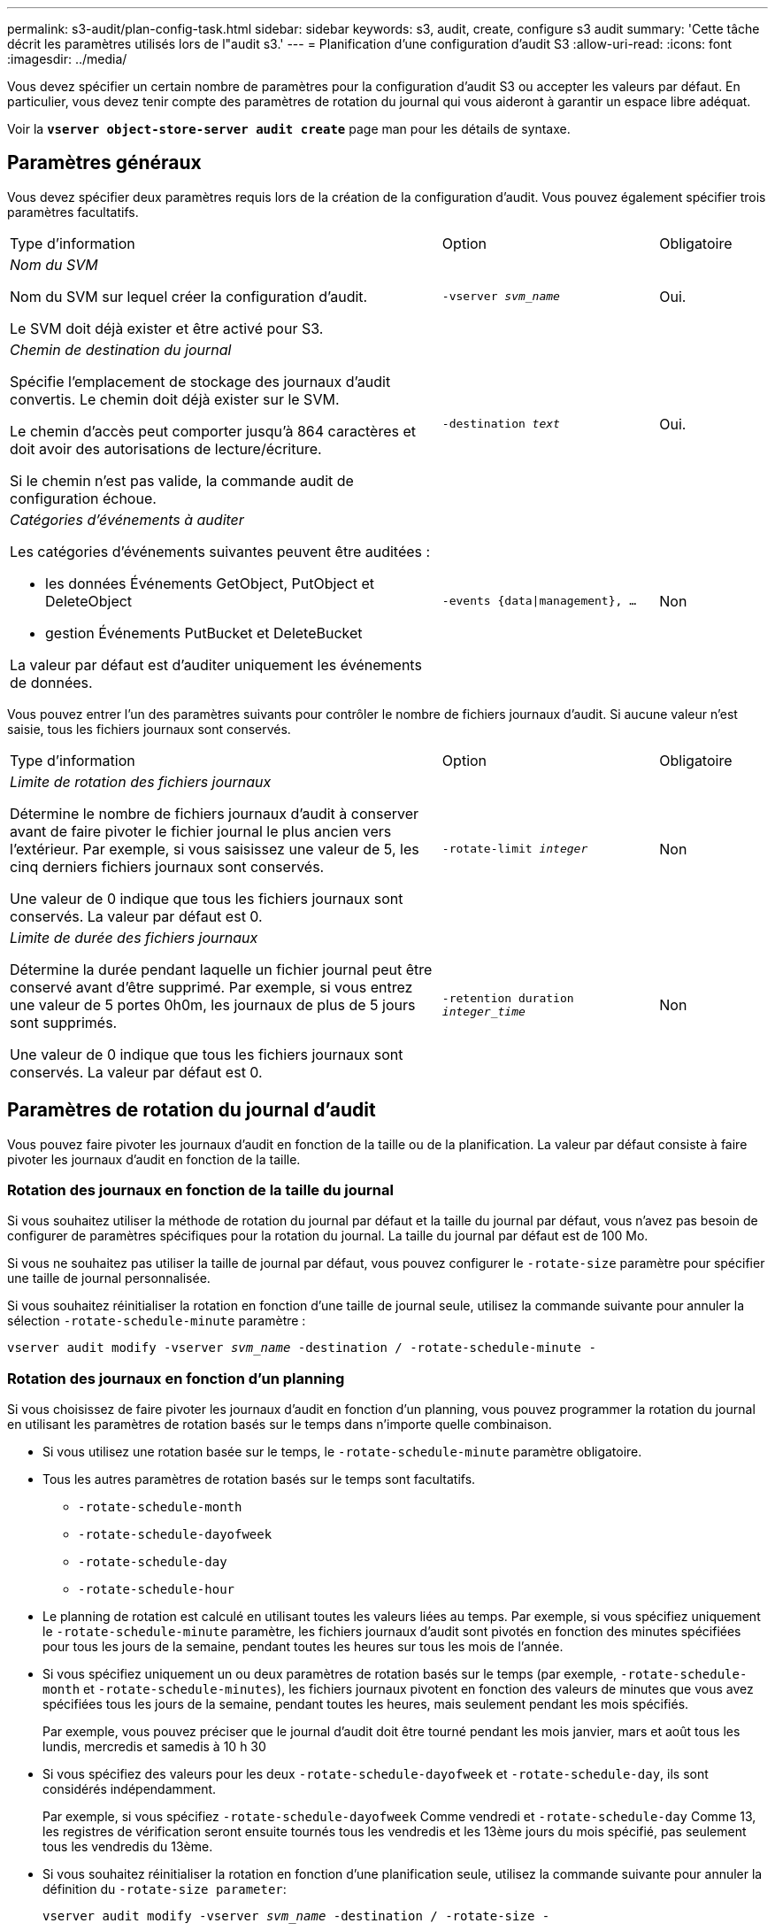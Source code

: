 ---
permalink: s3-audit/plan-config-task.html 
sidebar: sidebar 
keywords: s3, audit, create, configure s3 audit 
summary: 'Cette tâche décrit les paramètres utilisés lors de l"audit s3.' 
---
= Planification d'une configuration d'audit S3
:allow-uri-read: 
:icons: font
:imagesdir: ../media/


[role="lead"]
Vous devez spécifier un certain nombre de paramètres pour la configuration d'audit S3 ou accepter les valeurs par défaut. En particulier, vous devez tenir compte des paramètres de rotation du journal qui vous aideront à garantir un espace libre adéquat.

Voir la *`vserver object-store-server audit create`* page man pour les détails de syntaxe.



== Paramètres généraux

Vous devez spécifier deux paramètres requis lors de la création de la configuration d'audit. Vous pouvez également spécifier trois paramètres facultatifs.

[cols="4,2,1"]
|===


| Type d'information | Option | Obligatoire 


 a| 
_Nom du SVM_

Nom du SVM sur lequel créer la configuration d'audit.

Le SVM doit déjà exister et être activé pour S3.
 a| 
`-vserver _svm_name_`
 a| 
Oui.



 a| 
_Chemin de destination du journal_

Spécifie l'emplacement de stockage des journaux d'audit convertis. Le chemin doit déjà exister sur le SVM.

Le chemin d'accès peut comporter jusqu'à 864 caractères et doit avoir des autorisations de lecture/écriture.

Si le chemin n'est pas valide, la commande audit de configuration échoue.
 a| 
`-destination _text_`
 a| 
Oui.



 a| 
_Catégories d'événements à auditer_

Les catégories d'événements suivantes peuvent être auditées :

* les données
Événements GetObject, PutObject et DeleteObject
* gestion
Événements PutBucket et DeleteBucket


La valeur par défaut est d'auditer uniquement les événements de données.
 a| 
`-events {data{vbar}management}, ...`
 a| 
Non

|===
Vous pouvez entrer l'un des paramètres suivants pour contrôler le nombre de fichiers journaux d'audit. Si aucune valeur n'est saisie, tous les fichiers journaux sont conservés.

[cols="4,2,1"]
|===


| Type d'information | Option | Obligatoire 


 a| 
_Limite de rotation des fichiers journaux_

Détermine le nombre de fichiers journaux d'audit à conserver avant de faire pivoter le fichier journal le plus ancien vers l'extérieur. Par exemple, si vous saisissez une valeur de 5, les cinq derniers fichiers journaux sont conservés.

Une valeur de 0 indique que tous les fichiers journaux sont conservés. La valeur par défaut est 0.
 a| 
`-rotate-limit _integer_`
 a| 
Non



 a| 
_Limite de durée des fichiers journaux_

Détermine la durée pendant laquelle un fichier journal peut être conservé avant d'être supprimé. Par exemple, si vous entrez une valeur de 5 portes 0h0m, les journaux de plus de 5 jours sont supprimés.

Une valeur de 0 indique que tous les fichiers journaux sont conservés. La valeur par défaut est 0.
 a| 
`-retention duration _integer_time_`
 a| 
Non

|===


== Paramètres de rotation du journal d'audit

Vous pouvez faire pivoter les journaux d'audit en fonction de la taille ou de la planification. La valeur par défaut consiste à faire pivoter les journaux d'audit en fonction de la taille.



=== Rotation des journaux en fonction de la taille du journal

Si vous souhaitez utiliser la méthode de rotation du journal par défaut et la taille du journal par défaut, vous n'avez pas besoin de configurer de paramètres spécifiques pour la rotation du journal. La taille du journal par défaut est de 100 Mo.

Si vous ne souhaitez pas utiliser la taille de journal par défaut, vous pouvez configurer le `-rotate-size` paramètre pour spécifier une taille de journal personnalisée.

Si vous souhaitez réinitialiser la rotation en fonction d'une taille de journal seule, utilisez la commande suivante pour annuler la sélection `-rotate-schedule-minute` paramètre :

`vserver audit modify -vserver _svm_name_ -destination / -rotate-schedule-minute -`



=== Rotation des journaux en fonction d'un planning

Si vous choisissez de faire pivoter les journaux d'audit en fonction d'un planning, vous pouvez programmer la rotation du journal en utilisant les paramètres de rotation basés sur le temps dans n'importe quelle combinaison.

* Si vous utilisez une rotation basée sur le temps, le `-rotate-schedule-minute` paramètre obligatoire.
* Tous les autres paramètres de rotation basés sur le temps sont facultatifs.
+
** `-rotate-schedule-month`
** `-rotate-schedule-dayofweek`
** `-rotate-schedule-day`
** `-rotate-schedule-hour`


* Le planning de rotation est calculé en utilisant toutes les valeurs liées au temps.
Par exemple, si vous spécifiez uniquement le `-rotate-schedule-minute` paramètre, les fichiers journaux d'audit sont pivotés en fonction des minutes spécifiées pour tous les jours de la semaine, pendant toutes les heures sur tous les mois de l'année.
* Si vous spécifiez uniquement un ou deux paramètres de rotation basés sur le temps (par exemple, `-rotate-schedule-month` et `-rotate-schedule-minutes`), les fichiers journaux pivotent en fonction des valeurs de minutes que vous avez spécifiées tous les jours de la semaine, pendant toutes les heures, mais seulement pendant les mois spécifiés.
+
Par exemple, vous pouvez préciser que le journal d'audit doit être tourné pendant les mois janvier, mars et août tous les lundis, mercredis et samedis à 10 h 30

* Si vous spécifiez des valeurs pour les deux `-rotate-schedule-dayofweek` et `-rotate-schedule-day`, ils sont considérés indépendamment.
+
Par exemple, si vous spécifiez `-rotate-schedule-dayofweek` Comme vendredi et `-rotate-schedule-day` Comme 13, les registres de vérification seront ensuite tournés tous les vendredis et les 13ème jours du mois spécifié, pas seulement tous les vendredis du 13ème.

* Si vous souhaitez réinitialiser la rotation en fonction d'une planification seule, utilisez la commande suivante pour annuler la définition du `-rotate-size parameter`:
+
`vserver audit modify -vserver _svm_name_ -destination / -rotate-size -`





=== Rotation des journaux en fonction de la taille du journal et de la planification

Vous pouvez choisir de faire pivoter les fichiers journaux en fonction de la taille du journal et d'une planification en définissant à la fois le paramètre -rotation-taille et les paramètres de rotation basés sur le temps dans n'importe quelle combinaison. Par exemple : si `-rotate-size` Est défini sur 10 Mo et `-rotate-schedule-minute` Est défini sur 15, les fichiers journaux pivotent lorsque la taille du fichier journal atteint 10 Mo ou la 15e minute de chaque heure (selon la première éventualité).
